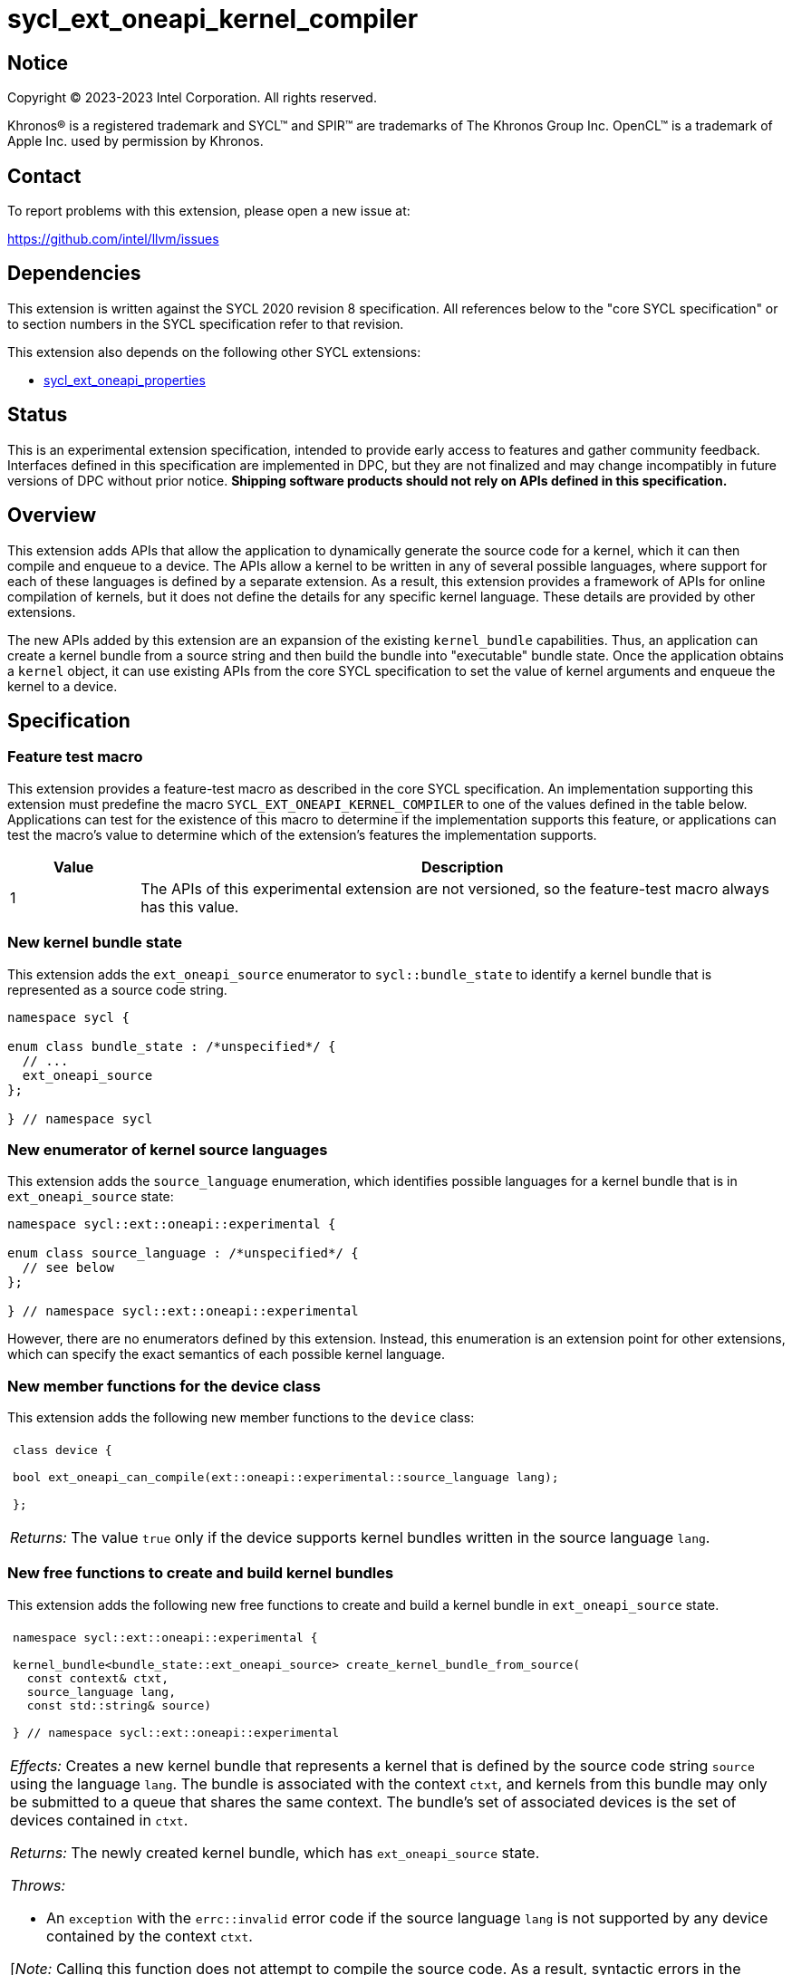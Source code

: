 = sycl_ext_oneapi_kernel_compiler

:source-highlighter: coderay
:coderay-linenums-mode: table

// This section needs to be after the document title.
:doctype: book
:toc2:
:toc: left
:encoding: utf-8
:lang: en
:dpcpp: pass:[DPC++]
:endnote: &#8212;{nbsp}end{nbsp}note

// Set the default source code type in this document to C++,
// for syntax highlighting purposes.  This is needed because
// docbook uses c++ and html5 uses cpp.
:language: {basebackend@docbook:c++:cpp}


== Notice

[%hardbreaks]
Copyright (C) 2023-2023 Intel Corporation.  All rights reserved.

Khronos(R) is a registered trademark and SYCL(TM) and SPIR(TM) are trademarks
of The Khronos Group Inc.
OpenCL(TM) is a trademark of Apple Inc. used by permission by Khronos.


== Contact

To report problems with this extension, please open a new issue at:

https://github.com/intel/llvm/issues


== Dependencies

This extension is written against the SYCL 2020 revision 8 specification.
All references below to the "core SYCL specification" or to section numbers in
the SYCL specification refer to that revision.

This extension also depends on the following other SYCL extensions:

* link:../experimental/sycl_ext_oneapi_properties.asciidoc[
  sycl_ext_oneapi_properties]


== Status

This is an experimental extension specification, intended to provide early 
access to features and gather community feedback. Interfaces defined in 
this specification are implemented in DPC++, but they are not finalized 
and may change incompatibly in future versions of DPC++ without prior notice. 
*Shipping software products should not rely on APIs defined in 
this specification.*


== Overview

This extension adds APIs that allow the application to dynamically generate the
source code for a kernel, which it can then compile and enqueue to a device.
The APIs allow a kernel to be written in any of several possible languages,
where support for each of these languages is defined by a separate extension.
As a result, this extension provides a framework of APIs for online compilation
of kernels, but it does not define the details for any specific kernel language.
These details are provided by other extensions.

The new APIs added by this extension are an expansion of the existing
`kernel_bundle` capabilities.
Thus, an application can create a kernel bundle from a source string and then
build the bundle into "executable" bundle state.
Once the application obtains a `kernel` object, it can use existing APIs from
the core SYCL specification to set the value of kernel arguments and enqueue
the kernel to a device.


== Specification

=== Feature test macro

This extension provides a feature-test macro as described in the core SYCL
specification.
An implementation supporting this extension must predefine the macro
`SYCL_EXT_ONEAPI_KERNEL_COMPILER`
to one of the values defined in the table below.
Applications can test for the existence of this macro to determine if
the implementation supports this feature, or applications can test the macro's
value to determine which of the extension's features the implementation
supports.

[%header,cols="1,5"]
|===
|Value
|Description

|1
|The APIs of this experimental extension are not versioned, so the
 feature-test macro always has this value.
|===

=== New kernel bundle state

This extension adds the `ext_oneapi_source` enumerator to `sycl::bundle_state`
to identify a kernel bundle that is represented as a source code string.

```
namespace sycl {

enum class bundle_state : /*unspecified*/ {
  // ...
  ext_oneapi_source
};

} // namespace sycl
```

=== New enumerator of kernel source languages

This extension adds the `source_language` enumeration, which identifies
possible languages for a kernel bundle that is in `ext_oneapi_source` state:

```
namespace sycl::ext::oneapi::experimental {

enum class source_language : /*unspecified*/ {
  // see below
};

} // namespace sycl::ext::oneapi::experimental
```

However, there are no enumerators defined by this extension.
Instead, this enumeration is an extension point for other extensions, which can
specify the exact semantics of each possible kernel language.

=== New member functions for the device class

This extension adds the following new member functions to the `device` class:

|====
a|
[frame=all,grid=none]
!====
a!
[source]
----
class device {

bool ext_oneapi_can_compile(ext::oneapi::experimental::source_language lang);

};
----
!====

_Returns:_ The value `true` only if the device supports kernel bundles written
in the source language `lang`.
|====

=== New free functions to create and build kernel bundles

This extension adds the following new free functions to create and build a
kernel bundle in `ext_oneapi_source` state.

|====
a|
[frame=all,grid=none]
!====
a!
[source]
----
namespace sycl::ext::oneapi::experimental {

kernel_bundle<bundle_state::ext_oneapi_source> create_kernel_bundle_from_source(
  const context& ctxt,
  source_language lang,
  const std::string& source)

} // namespace sycl::ext::oneapi::experimental
----
!====

_Effects:_ Creates a new kernel bundle that represents a kernel that is defined
by the source code string `source` using the language `lang`.
The bundle is associated with the context `ctxt`, and kernels from this bundle
may only be submitted to a queue that shares the same context.
The bundle's set of associated devices is the set of devices contained in
`ctxt`.

_Returns:_ The newly created kernel bundle, which has `ext_oneapi_source`
state.

_Throws:_

* An `exception` with the `errc::invalid` error code if the source language
  `lang` is not supported by any device contained by the context `ctxt`.

[_Note:_ Calling this function does not attempt to compile the source code.
As a result, syntactic errors in the source code string are not diagnosed by
this function.

This function succeeds even if some devices in `ctxt` do not support the source
language `lang`.
However, the `build` function fails unless _all_ of its devices support `lang`.
Therefore, applications should take care to omit devices that do not support
`lang` when calling `build`.
_{endnote}_]

a|
[frame=all,grid=none]
!====
a!
[source]
----
namespace sycl::ext::oneapi::experimental {

template<typename PropertyListT = empty_properties_t>                 (1)
kernel_bundle<bundle_state::executable> build(
  const kernel_bundle<bundle_state::ext_oneapi_source>& sourceBundle,
  const std::vector<device> &devs,
  PropertyListT props = {})

template<typename PropertyListT = empty_properties_t>                 (2)
kernel_bundle<bundle_state::executable> build(
  const kernel_bundle<bundle_state::ext_oneapi_source>& sourceBundle,
  PropertyListT props = {})

} // namespace sycl::ext::oneapi::experimental
----
!====

_Constraints:_ Available only when `PropertyListT` is an instance of
`sycl::ext::oneapi::experimental::properties` which contains no properties
other than those listed below in the section "New properties".

_Effects (1):_ The source code from `sourceBundle` is translated into one or more
device images of state `bundle_state::executable`, and a new kernel bundle is
created to contain these device images.
The new bundle represents all of the kernels in `sourceBundle` that are
compatible with at least one of the devices in `devs`.
Any remaining kernels (those that are not compatible with any of the devices in
`devs`) are not represented in the new kernel bundle.

The new bundle has the same associated context as `sourceBundle`, and the new
bundle's set of associated devices is `devs` (with duplicate devices removed).

_Effects (2)_: Equivalent to `build(sourceBundle, ctxt.get_devices(), props)`.

_Returns:_ The newly created kernel bundle, which has `executable` state.

_Throws:_

* An `exception` with the `errc::invalid` error code if any of the devices in
  `devs` is not contained by the context associated with `sourceBundle`.

* An `exception` with the `errc::invalid` error code if any of the devices in
  `devs` does not support compilation of kernels in the source language of
  `sourceBundle`.

* An `exception` with the `errc::invalid` error code if `props` contains an
  `options` property that specifies an invalid option.

* An `exception` with the `errc::build` error code if the compilation or
  linking operations fail.
  In this case, the exception `what` string provides a full build log,
  including descriptions of any errors, warning messages, and other
  diagnostics.
  This string is intended for human consumption, and the format may not be
  stable across implementations of this extension.

[_Note:_ An uncaught `errc::build` exception may result in some or all of the
source code used to create the kernel bundle being printed to the terminal.
In situations where this is undesirable, developers must ensure that the
exception is caught and handled appropriately.
_{endnote}_]
|====

=== New properties

This extension adds the following properties, which can be used in conjunction
with the `build` function that is defined above:

|====
a|
[frame=all,grid=none]
!====
a!
[source]
----
namespace sycl::ext::oneapi::experimental {

struct build_options {
  std::vector<std::string> opts;
  build_options(const std::string &opt);                (1)
  build_options(const std::vector<std::string> &opts);  (2)
};
using build_options_key = build_options;

template<>
struct is_property_key<build_options_key> : std::true_type {};

} // namespace sycl::ext::oneapi::experimental
----
!====

This property provides build options that may affect the compilation or linking
of the kernel, where each build option is a string.
There are no standard build options that are common across all source
languages.
Instead, each source language specification defines its own set of build
options.

_Effects (1):_ Constructs a `build_options` property with a single build
option.

_Effects (2):_ Constructs a `build_options` property from a vector of build
options.

a|
[frame=all,grid=none]
!====
a!
[source]
----
namespace sycl::ext::oneapi::experimental {

struct save_log {
  std::string *log;
  save_log(std::string *to);  (1)
};
using save_log_key = save_log;

template<>
struct is_property_key<save_log_key> : std::true_type {};

} // namespace sycl::ext::oneapi::experimental
----
!====

This property allows the caller to request a log to be created with additional
information about the compilation and linking operations.
Use of this property is not required in order to get information about a failed
build.
When a build fails, an `exception` is thrown and the exception's `what` string
provides a description of the error.

Instead, the `save_log` property provides information about a build operation
that succeeds.
This might include warning messages or other diagnostics.
Each source language specification can define specific information that is
provided in the log.
In general, the log information is intended for human consumption, and the
format may not be stable across implementations of this extension.

_Effects (1):_ Constructs a `save_log` property with a pointer to a `std::string`.
When the `build` function completes successfully, this string will contain the
log.

|====

=== New constraint for kernel bundle member functions

This extension adds the following constraint to some of the `kernel_bundle`
member functions from the core SYCL specification:

> _Constraints:_ This function is not available when `State` is
> `bundle_state::ext_oneapi_source`.

This new constraint applies to the following member functions:

* `empty`;
* All overloads and function templates of `has_kernel`;
* `get_kernel_ids`;
* `contains_specialization_constants`;
* `native_specialization_constant`;
* `has_specialization_constant`;
* `get_specialization_constant`;
* `begin`; and
* `end`.

As a result, the only `kernel_bundle` member functions from the core SYCL
specification that are available for bundles in `ext_oneapi_source` state are
`get_backend`, `get_context`, and `get_devices`.

=== Interaction with existing kernel bundle member functions

Kernels created from online compilation of source code do not have any
associated `kernel_id`.
Therefore, the function `kernel_bundle::get_kernel_ids` returns an empty vector
of `kernel_id` objects if the kernel bundle was created from a bundle of state
`bundle_state::ext_oneapi_source`.

Depending on the source language, the following kernel bundle functions may be
used to query for a kernel when the kernel bundle was created from a bundle of
state `bundle_state::ext_oneapi_source`.

```
template <typename KernelName>
bool has_kernel() const noexcept;

template <typename KernelName>
bool has_kernel(const device& dev) const noexcept;

template <typename KernelName>
kernel get_kernel() const;
```

The specification for each source language tells how these functions behave and
how the `KernelName` is interpreted.

=== New kernel bundle member functions

This extensions adds the following new `kernel_bundle` member functions:

```
namespace sycl {

template <bundle_state State>
class kernel_bundle {
  // ...

  bool ext_oneapi_has_kernel(const std::string &name);
  kernel ext_oneapi_get_kernel(const std::string &name);
};

} // namespace sycl
```

|====
a|
[frame=all,grid=none]
!====
a!
[source]
----
bool ext_oneapi_has_kernel(const std::string &name)
----
!====

_Constraints:_ This function is not available when `State` is
`bundle_state::ext_oneapi_source`.

_Returns:_ The value `true` only if the kernel bundle was created from a bundle
of state `bundle_state::ext_oneapi_source` and if it defines a kernel whose
name is `name`.
The extension specification for each source language tells how the `name`
string is correlated to kernels defined in that source language.

a|
[frame=all,grid=none]
!====
a!
[source]
----
kernel ext_oneapi_get_kernel(const std::string &name)
----
!====

_Constraints:_ This function is available only when `State` is
`bundle_state::executable`.

_Returns:_ A `kernel` object representing the kernel in this bundle whose name
is `name`.

_Throws:_

* An `exception` with the `errc::invalid` error code if
  `ext_oneapi_has_kernel(name)` returns `false`.
|====


== Example

The following example demonstrates how a SYCL application can define a kernel
as a string and then compile and launch it.

```
#include <sycl/sycl.hpp>
namespace syclex = sycl::ext::oneapi::experimental;

int main() {
  sycl::queue q;

  // The source code for one or more kernels, defined in one of
  // the supported source languages.
  std::string source = R"""(
    /* language specific kernel source code */
  )""";

  // Create a kernel bundle in "source" state.  The "some-language" is
  // a stand-in for the enumerator telling which source language is used.
  sycl::kernel_bundle<sycl::bundle_state::ext_oneapi_source> kb_src =
    syclex::create_kernel_bundle_from_source(
      q.get_context(),
      syclex::source_language::/*some-language*/,
      source);

  sycl::kernel_bundle<sycl::bundle_state::executable> kb_exe =
    syclex::build(kb_src);

  // Get the kernel via its name.  The "kernel-name" is a stand-in for the
  // actual kernel name in the source string.
  sycl::kernel k = kb_exe.ext_oneapi_get_kernel("kernel-name");

  q.submit([&](sycl::handler &cgh) {
    // Any arguments for the kernel must be set manually.
    cgh.set_args(/*...*/);

    // Launch the kernel according to its type.
    // This assumes a simple "range" kernel.
    cgh.parallel_for(sycl::range{1024}, k);
  });
}
```
